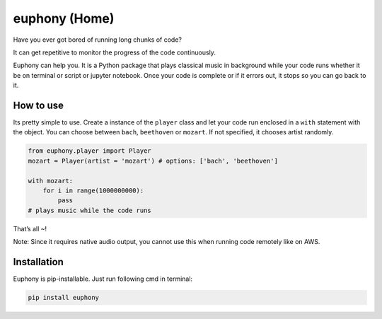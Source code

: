 euphony (Home)
==============

|py27| |py36| |black| |pypi| |license|

Have you ever got bored of running long chunks of code?

It can get repetitive to monitor the progress of the code continuously.

Euphony can help you. It is a Python package that plays classical music
in background while your code runs whether it be on terminal or script
or jupyter notebook. Once your code is complete or if it errors out, it
stops so you can go back to it.

How to use
----------

Its pretty simple to use. Create a instance of the ``player`` class and
let your code run enclosed in a ``with`` statement with the object. You
can choose between ``bach``, ``beethoven`` or ``mozart``. If not
specified, it chooses artist randomly.

.. code:: python


     from euphony.player import Player
     mozart = Player(artist = 'mozart') # options: ['bach', 'beethoven']

     with mozart:
         for i in range(1000000000):
             pass
     # plays music while the code runs

That’s all ~!

Note: Since it requires native audio output, you cannot use this when
running code remotely like on AWS.

Installation
------------

Euphony is pip-installable. Just run following cmd in terminal:

.. code:: bash

     pip install euphony

.. |py27| image:: https://img.shields.io/badge/python-2.7-brightgreen
.. |py36| image:: https://img.shields.io/badge/python-3.6%2B-brightgreen
.. |black| image:: https://img.shields.io/badge/black--white
.. |pypi| image:: https://img.shields.io/badge/pypi-v0.0.7-blue
.. |license| image:: https://img.shields.io/badge/license-MIT-white